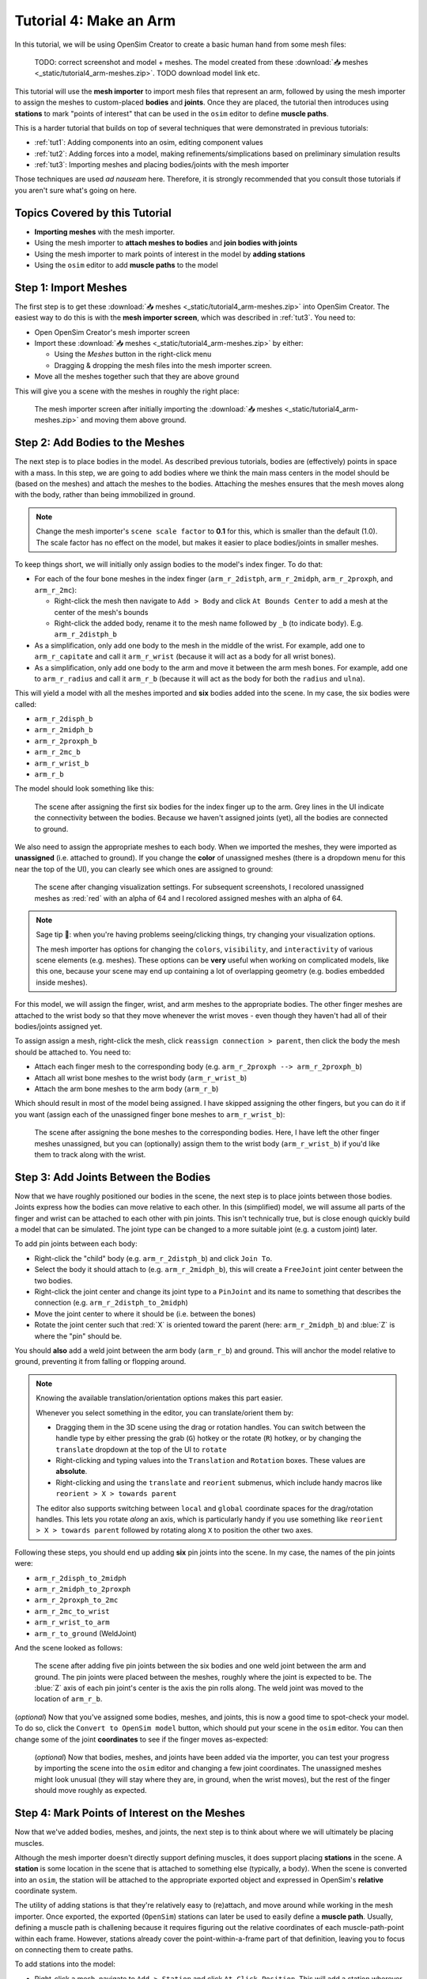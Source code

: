.. _tut4:


Tutorial 4: Make an Arm
=======================

In this tutorial, we will be using OpenSim Creator to create a basic human hand from some mesh files:

.. figure:: _static/tut4_final-result.png
    :width: 60%

    TODO: correct screenshot and model + meshes. The model created from these :download:`📥 meshes <_static/tutorial4_arm-meshes.zip>`. TODO download model link etc.

This tutorial will use the **mesh importer** to import mesh files that represent an arm, followed by using the mesh importer to assign the meshes to custom-placed **bodies** and **joints**. Once they are placed, the tutorial then introduces using **stations** to mark "points of interest" that can be used in the ``osim`` editor to define **muscle paths**.

This is a harder tutorial that builds on top of several techniques that were demonstrated in previous tutorials:

* :ref:`tut1`: Adding components into an osim, editing component values
* :ref:`tut2`: Adding forces into a model, making refinements/simplications based on preliminary simulation results
* :ref:`tut3`: Importing meshes and placing bodies/joints with the mesh importer

Those techniques are used *ad nauseam* here. Therefore, it is strongly recommended that you consult those tutorials if you aren't sure what's going on here.


Topics Covered by this Tutorial
-------------------------------

- **Importing meshes** with the mesh importer.
- Using the mesh importer to **attach meshes to bodies** and **join bodies with joints**
- Using the mesh importer to mark points of interest in the model by **adding stations**
- Using the ``osim`` editor to add **muscle paths** to the model


Step 1: Import Meshes
---------------------

The first step is to get these  :download:`📥 meshes <_static/tutorial4_arm-meshes.zip>` into OpenSim Creator. The easiest way to do this is with the **mesh importer screen**, which was described in :ref:`tut3`. You need to:

* Open OpenSim Creator's mesh importer screen
* Import these :download:`📥 meshes <_static/tutorial4_arm-meshes.zip>` by either:

  * Using the `Meshes` button in the right-click menu
  * Dragging & dropping the mesh files into the mesh importer screen.
* Move all the meshes together such that they are above ground

This will give you a scene with the meshes in roughly the right place:

.. figure:: _static/tut4_final-result.png
    :width: 60%

    The mesh importer screen after initially importing the :download:`📥 meshes <_static/tutorial4_arm-meshes.zip>` and moving them above ground.



Step 2: Add Bodies to the Meshes
--------------------------------

The next step is to place bodies in the model. As described previous tutorials, bodies are (effectively) points in space with a mass. In this step, we are going to add bodies where we think the main mass centers in the model should be (based on the meshes) and attach the meshes to the bodies. Attaching the meshes ensures that the mesh moves along with the body, rather than being immobilized in ground.

.. note::

    Change the mesh importer's ``scene scale factor`` to **0.1** for this, which is smaller than the default (1.0). The scale factor has no effect on the model, but makes it easier to place bodies/joints in smaller meshes.

To keep things short, we will initially only assign bodies to the model's index finger. To do that:

* For each of the four bone meshes in the index finger (``arm_r_2distph``, ``arm_r_2midph``, ``arm_r_2proxph``, and ``arm_r_2mc``):
  
  * Right-click the mesh then navigate to ``Add > Body`` and click ``At Bounds Center`` to add a mesh at the center of the mesh's bounds
  * Right-click the added body, rename it to the mesh name followed by ``_b`` (to indicate body). E.g. ``arm_r_2distph_b``

* As a simplification, only add one body to the mesh in the middle of the wrist. For example, add one to ``arm_r_capitate`` and call it ``arm_r_wrist`` (because it will act as a body for all wrist bones).
* As a simplification, only add one body to the arm and move it between the arm mesh bones. For example, add one to ``arm_r_radius`` and call it ``arm_r_b`` (because it will act as the body for both the ``radius`` and ``ulna``).

This will yield a model with all the meshes imported and **six** bodies added into the scene. In my case, the six bodies were called:

* ``arm_r_2disph_b``
* ``arm_r_2midph_b``
* ``arm_r_2proxph_b``
* ``arm_r_2mc_b``
* ``arm_r_wrist_b``
* ``arm_r_b``

The model should look something like this:

.. figure:: _static/tut4_after-adding-first-6-bodies.png
    :width: 60%

    The scene after assigning the first six bodies for the index finger up to the arm. Grey lines in the UI indicate the connectivity between the bodies. Because we haven't assigned joints (yet), all the bodies are connected to ground.

We also need to assign the appropriate meshes to each body. When we imported the meshes, they were imported as **unassigned** (i.e. attached to ground). If you change the **color** of unassigned meshes (there is a dropdown menu for this near the top of the UI), you can clearly see which ones are assigned to ground:

.. figure:: _static/tut4_after-changing-visualization-settings.png
    :width: 60%

    The scene after changing visualization settings. For subsequent screenshots, I recolored unassigned meshes as :red:`red` with an alpha of 64 and I recolored assigned meshes with an alpha of 64. 

.. note::

    Sage tip 🧙: when you're having problems seeing/clicking things, try changing your visualization options.

    The mesh importer has options for changing the ``colors``, ``visibility``, and ``interactivity`` of various scene elements (e.g. meshes). These options can be **very** useful when working on complicated models, like this one, because your scene may end up containing a lot of overlapping geometry (e.g. bodies embedded inside meshes).

For this model, we will assign the finger, wrist, and arm meshes to the appropriate bodies. The other finger meshes are attached to the wrist body so that they move whenever the wrist moves - even though they haven't had all of their bodies/joints assigned yet.

To assign assign a mesh, right-click the mesh, click ``reassign connection > parent``, then click the body the mesh should be attached to. You need to:

* Attach each finger mesh to the corresponding body (e.g. ``arm_r_2proxph --> arm_r_2proxph_b``)
* Attach all wrist bone meshes to the wrist body (``arm_r_wrist_b``)
* Attach the arm bone meshes to the arm body (``arm_r_b``)


Which should result in most of the model being assigned. I have skipped assigning the other fingers, but you can do it if you want (assign each of the unassigned finger bone meshes to ``arm_r_wrist_b``):

.. figure:: _static/tut4_after-assigning-meshes-to-bodies.png
   :width: 60%

   The scene after assigning the bone meshes to the corresponding bodies. Here, I have left the other finger meshes unassigned, but you can (optionally) assign them to the wrist body (``arm_r_wrist_b``) if you'd like them to track along with the wrist.


Step 3: Add Joints Between the Bodies
-------------------------------------

Now that we have roughly positioned our bodies in the scene, the next step is to place joints between those bodies. Joints express how the bodies can move relative to each other. In this (simplified) model, we will assume all parts of the finger and wrist can be attached to each other with pin joints. This isn't technically true, but is close enough quickly build a model that can be simulated. The joint type can be changed to a more suitable joint (e.g. a custom joint) later.


To add pin joints between each body:

* Right-click the "child" body (e.g. ``arm_r_2distph_b``) and click ``Join To``.
* Select the body it should attach to (e.g. ``arm_r_2midph_b``), this will create a ``FreeJoint`` joint center between the two bodies.
* Right-click the joint center and change its joint type to a ``PinJoint`` and its name to something that describes the connection (e.g. ``arm_r_2distph_to_2midph``)
* Move the joint center to where it should be (i.e. between the bones)
* Rotate the joint center such that :red:`X` is oriented toward the parent (here: ``arm_r_2midph_b``) and :blue:`Z` is where the "pin" should be.

You should **also** add a weld joint between the arm body (``arm_r_b``) and ground. This will anchor the model relative to ground, preventing it from falling or flopping around.

.. note::

    Knowing the available translation/orientation options makes this part easier.

    Whenever you select something in the editor, you can translate/orient them by:

    * Dragging them in the 3D scene using the drag or rotation handles. You can switch between the handle type by either pressing the grab (``G``) hotkey or the rotate (``R``) hotkey, or by changing the ``translate`` dropdown at the top of the UI to ``rotate``
    * Right-clicking and typing values into the ``Translation`` and ``Rotation`` boxes. These values are **absolute**.
    * Right-clicking and using the ``translate`` and ``reorient`` submenus, which include handy macros like ``reorient > X > towards parent``

    The editor also supports switching between ``local`` and ``global`` coordinate spaces for the drag/rotation handles. This lets you rotate *along* an axis, which is particularly handy if you use something like ``reorient > X > towards parent`` followed by rotating along ``X`` to position the other two axes.

Following these steps, you should end up adding **six** pin joints into the scene. In my case, the names of the pin joints were:

* ``arm_r_2disph_to_2midph``
* ``arm_r_2midph_to_2proxph``
* ``arm_r_2proxph_to_2mc``
* ``arm_r_2mc_to_wrist``
* ``arm_r_wrist_to_arm``
* ``arm_r_to_ground`` (WeldJoint)

And the scene looked as follows:

.. figure:: _static/tut4_after-adding-joints-renaming-and-moving.png
   :width: 60%

   The scene after adding five pin joints between the six bodies and one weld joint between the arm and ground. The pin joints were placed between the meshes, roughly where the joint is expected to be. The :blue:`Z` axis of each pin joint's center is the axis the pin rolls along. The weld joint was moved to the location of ``arm_r_b``.

(*optional*) Now that you've assigned some bodies, meshes, and joints, this is now a good time to spot-check your model. To do so, click the ``Convert to OpenSim model`` button, which should put your scene in the ``osim`` editor. You can then change some of the joint **coordinates** to see if the finger moves as-expected:

.. figure:: _static/tut4_spot-checking-joints.png
   :width: 60%

   (*optional*) Now that bodies, meshes, and joints have been added via the importer, you can test your progress by importing the scene into the ``osim`` editor and changing a few joint coordinates. The unassigned meshes might look unusual (they will stay where they are, in ground, when the wrist moves), but the rest of the finger should move roughly as expected.


Step 4: Mark Points of Interest on the Meshes
---------------------------------------------

Now that we've added bodies, meshes, and joints, the next step is to think about where we will ultimately be placing muscles.

Although the mesh importer doesn't directly support defining muscles, it does support placing **stations** in the scene. A **station** is some location in the scene that is attached to something else (typically, a body). When the scene is converted into an ``osim``, the station will be attached to the appropriate exported object and expressed in OpenSim's **relative** coordinate system.

The utility of adding stations is that they're relatively easy to (re)attach, and move around while working in the mesh importer. Once exported, the exported (``OpenSim``) stations can later be used to easily define a **muscle path**. Usually, defining a muscle path is challening because it requires figuring out the relative coordinates of each muscle-path-point within each frame. However, stations already cover the point-within-a-frame part of that definition, leaving you to focus on connecting them to create paths.

To add stations into the model:

* Right-click a mesh, navigate to ``Add > Station`` and click ``At Click Position``. This will add a station wherever you right-clicked on the mesh. The station will be attached to whatever the mesh was attached to (e.g. right-clicking ``arm_r_2distph`` and adding the station will attach it to ``arm_r_2distph_b``).
* If the station isn't attached to the correct body, fix it by right-clicking the station and ``Reassign Connection``.
* The station can be freely moved around in the scene. It only has a position (no rotation).

Use the above points to assign muscle origin ``${name}_orig`` and insertion ``${name}_ins`` points into the scene:

* Add an insertion point at the end of the finger (``arm_r_2distph``), call it ``arm_r_2distph_ins``
* Add the corresponding origin point to the next bone up (``arm_r_2midph``), call it ``arm_r_2midph_orig``
* Repeat the process for each bone in the finger (``arm_r_2midph``, ``arm_r_2proxph``, ``arm_r_2mc``), finishing with an origin point on the wrist (``arm_r_trapezoid``)

This should result in **eight** stations with the following names (see figure below):

* ``arm_r_2distph_insertion``
* ``arm_r_2midph_origin``
* ``arm_r_2midph_insertion``
* ``arm_r_2proxph_origin``
* ``arm_r_2proxph_insertion``
* ``arm_r_2mc_origin``
* ``arm_r_2mc_insertion``
* ``arm_r_wrist_origin``

The stations should be placed in similar position to the figure below. These stations will be what we used when definining **muscle paths** later.

.. figure:: _static/tut4_after-marking-stations.png
   :width: 60%

   The scene after defining eight stations along the index finger. These stations are "points of interest" that can be used later to define muscles. The utility of adding them now is that the mesh importer makes it easy to place, reattach, and move them around in the scene.


Step 5: Convert to an OpenSim Model
-----------------------------------

Now that we have added meshes, bodies, joints, and points of interest into the mesh importer, we are now (finally 🎉) ready to import the scene into an ``osim``, check for any basic issues, and perform any ``osim``-specific steps.

To convert and check the model:

* Press the ``Convert to OpenSim model`` button:

  * This imports the mesh importer scene into the ``osim`` editor
  * Your progress in the mesh importer is not lost, if you reopen the mesh importer you should still be able to see your scene as it was before converting it

* Experiment with changing model coordinates:

  * This should move parts of the finger

* Run a basic forward-dynamic simulation of the model

  * Press ``Ctrl+R`` to start simulating the model, or click the ``Simulate`` button
  * The arm should flop around in the scene. **Unassigned** (:red:`red`) meshes will be anchored to ground.
  * This is a basic check to ensure the model at least simulates (even if it's not a particularly interesting simulation)


You should be able to see the meshes, see that the joints are rotating (somewhat) correctly, and see the stations. If there are any problems, then return to the mesh importer and fix things.

.. figure:: _static/tut4_after-importing-marked-hand.png
   :width: 60%

   The ``osim`` model created from the mesh importer. Editing joint coordinates and simulating the model is a quick way to check if joint centers are correctly oriented. Here, you can see that the finger-to-wrist joint is off. This was fixed by returning to the mesh importer and reorienting that joint center.


Step 6: Add Muscle Paths
------------------------


TODO guide for adding muscle paths into the model

* Instruct to click ``Add Muscle > Thelen`` or something
* Instruct to add points to the muscle path (TODO: needs to be added into UI). Instruct to use the stations as places the points can be added
* Instruct to add all muscles for the stations that were marked up (entire finger and up to the elbow)
* Instruct to play around with muscle parameters, try simulating with different params, etc.
* Screenshot of the model with a muscle assigned


Summary
-------

* In this guide, we covered etc. etc. etc.


(Optional) Extra Exercises
--------------------------

* Assign the rest of the muscles
* Try different muscles
* Try adding contact surfaces? (maybe this should be a separate tutorial - advanced model compositing or whatever)


Next Steps
----------
